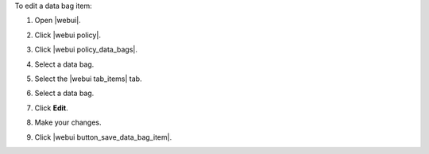 .. This is an included how-to. 


To edit a data bag item:

#. Open |webui|.
#. Click |webui policy|.
#. Click |webui policy_data_bags|.
#. Select a data bag.
#. Select the |webui tab_items| tab.
#. Select a data bag.
#. Click **Edit**.

   .. image:: ../../images/step_manage_webui_policy_data_bag_edit_item.png

#. Make your changes.
#. Click |webui button_save_data_bag_item|.